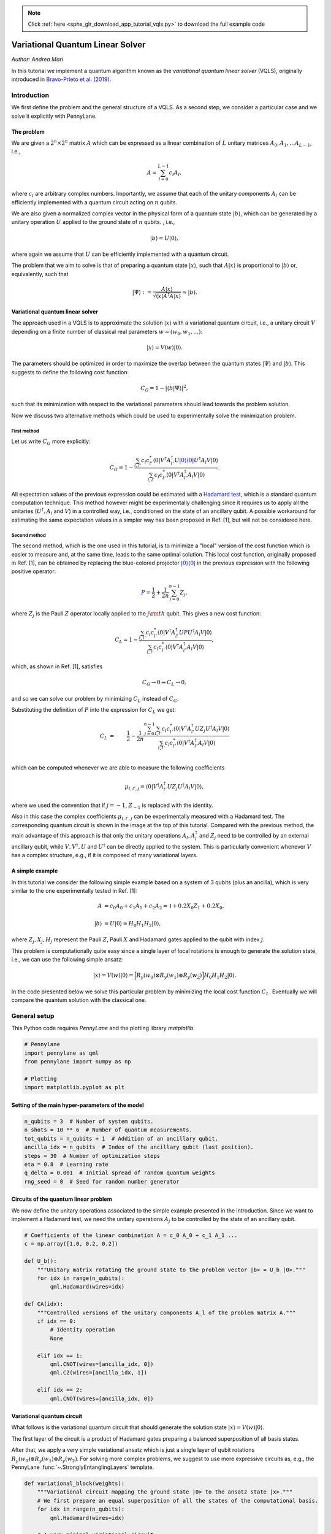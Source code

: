 .. note::
    :class: sphx-glr-download-link-note

    Click :ref:`here <sphx_glr_download_app_tutorial_vqls.py>` to download the full example code
.. rst-class:: sphx-glr-example-title

.. _sphx_glr_app_tutorial_vqls.py:


.. _vqls:

Variational Quantum Linear Solver
====================================
*Author: Andrea Mari*

In this tutorial we implement a quantum algorithm known as the *variational quantum linear
solver* (VQLS), originally introduced in
`Bravo-Prieto et al. (2019) <https://arxiv.org/abs/1909.05820>`_.

.. figure:: ../implementations/vqls/vqls_circuit.png
    :align: center
    :width: 100%
    :target: javascript:void(0)

Introduction
------------

We first define the problem and the general structure of a VQLS.
As a second step, we consider a particular case and we solve it explicitly with PennyLane.

The problem
^^^^^^^^^^^

We are given a :math:`2^n \times 2^n` matrix :math:`A` which can be expressed as a linear
combination of :math:`L` unitary matrices :math:`A_0, A_1, \dots A_{L-1}`, i.e.,

.. math::

    A = \sum_{l=0}^{L-1} c_l A_l,

where :math:`c_l` are arbitrary complex numbers. Importantly, we assume that each of the
unitary components :math:`A_l` can be efficiently implemented with a quantum circuit
acting on :math:`n` qubits.

We are also given a normalized complex vector in the physical form of a quantum
state :math:`|b\rangle`, which can be generated by a unitary operation :math:`U`
applied to the ground state of :math:`n` qubits. , i.e.,

.. math::

    |b\rangle = U |0\rangle,

where again we assume that :math:`U` can be efficiently implemented with a quantum circuit.

The problem that we aim to solve is that of preparing a quantum state :math:`|x\rangle`, such that
:math:`A |x\rangle` is proportional to :math:`|b\rangle` or, equivalently, such that

.. math::

    |\Psi\rangle :=  \frac{A |x\rangle}{\sqrt{\langle x |A^\dagger A |x\rangle}} \approx |b\rangle.


Variational quantum linear solver
^^^^^^^^^^^^^^^^^^^^^^^^^^^^^^^^^

The approach used in a VQLS is to approximate the solution :math:`|x\rangle` with a variational quantum
circuit, i.e., a unitary circuit :math:`V` depending on a finite number of classical real parameters
:math:`w = (w_0, w_1, \dots)`:

.. math::

    |x \rangle = V(w) |0\rangle.

The parameters should be optimized in order to maximize the overlap between the quantum states
:math:`|\Psi\rangle` and :math:`|b\rangle`. This suggests to define the following cost function:

.. math::

    C_G = 1- |\langle b | \Psi \rangle|^2,

such that its minimization with respect to the variational parameters should lead towards the problem solution.

Now we discuss two alternative methods which could be used to experimentally solve the minimization problem.

First method
>>>>>>>>>>>>>

Let us write :math:`C_G` more explicitly:

.. math::

    C_G = 1- \frac{ \sum_{l, l'}  c_l c_{l'}^* \langle 0|  V^\dagger A_{l'}^\dagger U \color{blue}{|0\rangle \langle 0|} U^\dagger A_l  V |0\rangle}
    {\sum_{l,l'} c_l c_{l'}^* \langle 0| V^\dagger A_{l'}^\dagger A_l V |0\rangle} .

All expectation values of the previous expression could be estimated with a
`Hadamard test <https://en.wikipedia.org/wiki/Hadamard_test_(quantum_computation)>`_,
which is a standard quantum computation technique. This method however might be experimentally challenging since it requires us to apply
all the unitaries (:math:`U^\dagger, A_l` and :math:`V`) in a controlled way,
i.e., conditioned on the state of an ancillary qubit. A possible workaround for estimating the same expectation values in a simpler
way has been proposed in Ref. [1], but will not be considered here.

Second method
>>>>>>>>>>>>>

The second method, which is the one used in this tutorial, is to minimize a "local" version of the cost function which is easier to
measure and, at the same time, leads to the same optimal solution.
This local cost function, originally proposed in Ref. [1], can be obtained by replacing the blue-colored projector
:math:`\color{blue}{|0\rangle\langle 0|}` in the previous expression with the following positive operator:

.. math::

     \color{blue}{P} =  \frac{1}{2} + \frac{1}{2n}\sum_{j=0}^{n-1} Z_j,

where :math:`Z_j` is the Pauli :math:`Z` operator locally applied to the :math:`j\rm{th}` qubit. This gives a new cost function:

.. math::

    C_L = 1- \frac{ \sum_{l, l'}  c_l c_{l'}^* \langle 0|  V^\dagger A_{l'}^\dagger U \color{blue}{P} U^\dagger A_l  V |0\rangle}
    {\sum_{l,l'} c_l c_{l'}^* \langle 0| V^\dagger A_{l'}^\dagger A_l V |0\rangle},

which, as shown in Ref. [1], satisfies

.. math::

   C_G \rightarrow 0   \Leftrightarrow C_L \rightarrow 0,

and so we can solve our problem by minimizing :math:`C_L` instead of :math:`C_G`.

Substituting the definition of :math:`P` into the expression for :math:`C_L` we get:

.. math::

    C_L
    &=& \frac{1}{2} - \frac{1}{2n} \frac{ \sum_{j=0}^{n-1} \sum_{l, l'}  c_l c_{l'}^* \langle 0|  V^\dagger A_{l'}^\dagger U Z_j U^\dagger A_l  V |0\rangle}
    {\sum_{l,l'} c_l c_{l'}^* \langle 0| V^\dagger A_{l'}^\dagger A_l V |0\rangle} \\
    &&\\
    &=& \frac{1}{2} - \frac{1}{2n} \frac{ \sum_{j=0}^{n-1} \sum_{l, l'}  c_l c_{l'}^* \mu_{l,l',j}}
    {\sum_{l,l'} c_l c_{l'}^* \mu_{l,l',-1}},

which can be computed whenever we are able to measure the following coefficients

.. math::
    \mu_{l, l', j} = \langle 0|  V^\dagger A_{l'}^\dagger U Z_j U^\dagger A_l  V |0\rangle,

where we used the convention that if :math:`j=-1`,  :math:`Z_{-1}` is replaced with the identity.

Also in this case the complex coefficients :math:`\mu_{l, l', j}` can be experimentally measured with a Hadamard test.
The corresponding quantum circuit is shown in the image at the top of this tutorial.
Compared with the previous method, the main advantage of this approach is that only the unitary operations
:math:`A_l, A_l^\dagger` and :math:`Z_j` need to be controlled by an external ancillary qubit,
while :math:`V, V^\dagger, U` and :math:`U^\dagger` can be directly applied to the system.
This is particularly convenient whenever :math:`V` has a complex structure, e.g., if it is composed of
many variational layers.

A simple example
^^^^^^^^^^^^^^^^

In this tutorial we consider the following simple example based on a system of 3 qubits (plus an ancilla),
which is very similar to the one experimentally tested in Ref. [1]:

.. math::
        \begin{align}
        A  &=  c_0 A_0 + c_1 A_1 + c_2 A_2 = \mathbb{I} + 0.2 X_0 Z_1 + 0.2 X_0, \\
        \\
        |b\rangle &= U |0 \rangle = H_0  H_1  H_2 |0\rangle,
        \end{align}

where :math:`Z_j, X_j, H_j` represent the Pauli :math:`Z`, Pauli :math:`X` and Hadamard gates applied to the qubit with index :math:`j`.

This problem is computationally quite easy since a single layer of local rotations is enough to generate the
solution state, i.e., we can use the following simple ansatz:

.. math::
        |x\rangle = V(w) |0\rangle = \Big [  R_y(w_0) \otimes  R_y(w_1) \otimes  R_y(w_2) \Big ]  H_0  H_1  H_2 |0\rangle.


In the code presented below we solve this particular problem by minimizing the local cost function :math:`C_L`.
Eventually we will compare the quantum solution with the classical one.

General setup
------------------------
This Python code requires *PennyLane* and the plotting library *matplotlib*.


.. code-block:: default


    # Pennylane
    import pennylane as qml
    from pennylane import numpy as np

    # Plotting
    import matplotlib.pyplot as plt







Setting of the main hyper-parameters of the model
^^^^^^^^^^^^^^^^^^^^^^^^^^^^^^^^^^^^^^^^^^^^^^^^^


.. code-block:: default


    n_qubits = 3  # Number of system qubits.
    n_shots = 10 ** 6  # Number of quantum measurements.
    tot_qubits = n_qubits + 1  # Addition of an ancillary qubit.
    ancilla_idx = n_qubits  # Index of the ancillary qubit (last position).
    steps = 30  # Number of optimization steps
    eta = 0.8  # Learning rate
    q_delta = 0.001  # Initial spread of random quantum weights
    rng_seed = 0  # Seed for random number generator








Circuits of the quantum linear problem
^^^^^^^^^^^^^^^^^^^^^^^^^^^^^^^^^^^^^^

We now define the unitary operations associated to the simple example
presented in the introduction.
Since we want to implement a Hadamard test, we need the unitary operations
:math:`A_j` to be controlled by the state of an ancillary qubit.


.. code-block:: default


    # Coefficients of the linear combination A = c_0 A_0 + c_1 A_1 ...
    c = np.array([1.0, 0.2, 0.2])

    def U_b():
        """Unitary matrix rotating the ground state to the problem vector |b> = U_b |0>."""
        for idx in range(n_qubits):
            qml.Hadamard(wires=idx)

    def CA(idx):
        """Controlled versions of the unitary components A_l of the problem matrix A."""
        if idx == 0:
            # Identity operation
            None

        elif idx == 1:
            qml.CNOT(wires=[ancilla_idx, 0])
            qml.CZ(wires=[ancilla_idx, 1])

        elif idx == 2:
            qml.CNOT(wires=[ancilla_idx, 0])








Variational quantum circuit
^^^^^^^^^^^^^^^^^^^^^^^^^^^^^^^^^^^^^^

What follows is the variational quantum circuit that should generate the solution
state :math:`|x\rangle= V(w)|0\rangle`.

The first layer of the circuit is a product of Hadamard gates preparing a
balanced superposition of all basis states.

After that, we apply a very simple variational ansatz
which is just a single layer of qubit rotations
:math:`R_y(w_0) \otimes  R_y(w_1) \otimes  R_y(w_2)`.
For solving more complex problems, we suggest to use more expressive circuits as,
e.g., the PennyLane :func:`~.StronglyEntanglingLayers` template.


.. code-block:: default



    def variational_block(weights):
        """Variational circuit mapping the ground state |0> to the ansatz state |x>."""
        # We first prepare an equal superposition of all the states of the computational basis.
        for idx in range(n_qubits):
            qml.Hadamard(wires=idx)

        # A very minimal variational circuit.
        for idx, element in enumerate(weights):
            qml.RY(element, wires=idx)








Hadamard test
--------------

We first initialize a PennyLane device with the ``default.qubit`` backend.

As a second step, we define a PennyLane ``QNode`` representing a model of the actual quantum computation.

The circuit is based on the
`Hadamard test <https://en.wikipedia.org/wiki/Hadamard_test_(quantum_computation)>`_
and will be used to estimate the coefficients :math:`\mu_{l,l',j}` defined in the introduction.
A graphical representation of this circuit is shown at the top of this tutorial.


.. code-block:: default


    dev_mu = qml.device("default.qubit", wires=tot_qubits)

    @qml.qnode(dev_mu)
    def local_hadamard_test(weights, l=None, lp=None, j=None, part=None):

        # First Hadamard gate applied to the ancillary qubit.
        qml.Hadamard(wires=ancilla_idx)

        # For estimating the imaginary part of the coefficient "mu", we must add a "-i" phase gate.
        if part == "Im" or part == "im":
            qml.PhaseShift(-np.pi / 2, wires=ancilla_idx)

        # Variational circuit generating a guess for the solution vector |x>
        variational_block(weights)

        # Controlled application of the unitary component A_l of the problem matrix A.
        CA(l)

        # Adjoint of the unitary U_b associated to the problem vector |b>. 
        # In this specific example Adjoint(U_b) = U_b.
        U_b()

        # Controlled Z operator at position j. If j = -1, apply the identity.
        if j != -1:
            qml.CZ(wires=[ancilla_idx, j])

        # Unitary U_b associated to the problem vector |b>.
        U_b()

        # Controlled application of Adjoint(A_lp).
        # In this specific example Adjoint(A_lp) = A_lp.
        CA(lp)

        # Second Hadamard gate applied to the ancillary qubit.
        qml.Hadamard(wires=ancilla_idx)

        # Expectation value of Z for the ancillary qubit.
        return qml.expval(qml.PauliZ(wires=ancilla_idx))








To get the real and imaginary parts of :math:`\mu_{l,l',j}`, one needs to run the previous
quantum circuit with and without a phase-shift of the ancillary qubit. This is automatically
done by the following function.


.. code-block:: default



    def mu(weights, l=None, lp=None, j=None):
        """Generates the coefficients to compute the "local" cost function C_L."""

        mu_real = local_hadamard_test(weights, l=l, lp=lp, j=j, part="Re")
        mu_imag = local_hadamard_test(weights, l=l, lp=lp, j=j, part="Im")

        return mu_real + 1.0j * mu_imag








Local cost function
------------------------------------

Let us first define a function for estimating :math:`\langle x| A^\dagger A|x\rangle`.


.. code-block:: default



    def psi_norm(weights):
        """Returns the normalization constant <psi|psi>, where |psi> = A |x>."""
        norm = 0.0

        for l in range(0, len(c)):
            for lp in range(0, len(c)):
                norm = norm + c[l] * np.conj(c[lp]) * mu(weights, l, lp, -1)

        return abs(norm)








We can finally define the cost function of our minimization problem.
We use the analytical expression of :math:`C_L` in terms of the
coefficients :math:`\mu_{l,l',j}` given in the introduction.


.. code-block:: default



    def cost_loc(weights):
        """Local version of the cost function, which tends to zero when A |x> is proportional to |b>."""
        mu_sum = 0.0

        for l in range(0, len(c)):
            for lp in range(0, len(c)):
                for j in range(0, n_qubits):
                    mu_sum = mu_sum + c[l] * np.conj(c[lp]) * mu(weights, l, lp, j)

        mu_sum = abs(mu_sum)

        # Cost function C_L
        return 0.5 - 0.5 * mu_sum / (n_qubits * psi_norm(weights))








Variational optimization
-----------------------------

We first initialize the variational weights with random parameters (with a fixed seed).


.. code-block:: default


    np.random.seed(rng_seed)
    w = q_delta * np.random.randn(n_qubits)







To minimize the cost function we use the gradient-descent optimizer.


.. code-block:: default

    opt = qml.GradientDescentOptimizer(eta)








We are ready to perform the optimization loop.


.. code-block:: default


    cost_history = []
    for it in range(steps):
        w = opt.step(cost_loc, w)
        cost = cost_loc(w)
        print("Step {:3d}       Cost_L = {:9.7f}".format(it, cost))
        cost_history.append(cost)






.. rst-class:: sphx-glr-script-out

 Out:

 .. code-block:: none

    Step   0       Cost_L = 0.0070072
    Step   1       Cost_L = 0.0054157
    Step   2       Cost_L = 0.0041528
    Step   3       Cost_L = 0.0031617
    Step   4       Cost_L = 0.0023917
    Step   5       Cost_L = 0.0017988
    Step   6       Cost_L = 0.0013461
    Step   7       Cost_L = 0.0010028
    Step   8       Cost_L = 0.0007442
    Step   9       Cost_L = 0.0005503
    Step  10       Cost_L = 0.0004058
    Step  11       Cost_L = 0.0002984
    Step  12       Cost_L = 0.0002190
    Step  13       Cost_L = 0.0001604
    Step  14       Cost_L = 0.0001173
    Step  15       Cost_L = 0.0000857
    Step  16       Cost_L = 0.0000625
    Step  17       Cost_L = 0.0000455
    Step  18       Cost_L = 0.0000331
    Step  19       Cost_L = 0.0000241
    Step  20       Cost_L = 0.0000175
    Step  21       Cost_L = 0.0000127
    Step  22       Cost_L = 0.0000092
    Step  23       Cost_L = 0.0000067
    Step  24       Cost_L = 0.0000049
    Step  25       Cost_L = 0.0000035
    Step  26       Cost_L = 0.0000026
    Step  27       Cost_L = 0.0000019
    Step  28       Cost_L = 0.0000013
    Step  29       Cost_L = 0.0000010


We plot the cost function with respect to the optimization steps.
We remark that this is not an abstract mathematical quantity
since it also represents a bound for the error between the generated state
and the exact solution of the problem.


.. code-block:: default


    plt.style.use("seaborn")
    plt.plot(cost_history, "g")
    plt.ylabel("Cost function")
    plt.xlabel("Optimization steps")
    plt.show()




.. image:: /app/images/sphx_glr_tutorial_vqls_001.png
    :class: sphx-glr-single-img




Comparison of quantum and classical results
-------------------------------------------

Since the specific problem considered in this tutorial has a small size, we can also
solve it in a classical way and then compare the results with our quantum solution.


Classical algorithm
^^^^^^^^^^^^^^^^^^^
To solve the problem in a classical way, we use the explicit matrix representation in
terms of numerical NumPy arrays.


.. code-block:: default

 
    Id = np.identity(2)
    Z = np.array([[1, 0], [0, -1]])
    X = np.array([[0, 1], [1, 0]])

    A_0 = np.identity(8)
    A_1 = np.kron(np.kron(X, Z), Id)
    A_2 = np.kron(np.kron(X, Id), Id)

    A_num = c[0] * A_0 + c[1] * A_1 + c[2] * A_2
    b = np.ones(8) / np.sqrt(8)







We can print the explicit values of :math:`A` and :math:`b`:


.. code-block:: default


    print("A = \n", A_num)
    print("b = \n", b)






.. rst-class:: sphx-glr-script-out

 Out:

 .. code-block:: none

    A = 
     [[1.  0.  0.  0.  0.4 0.  0.  0. ]
     [0.  1.  0.  0.  0.  0.4 0.  0. ]
     [0.  0.  1.  0.  0.  0.  0.  0. ]
     [0.  0.  0.  1.  0.  0.  0.  0. ]
     [0.4 0.  0.  0.  1.  0.  0.  0. ]
     [0.  0.4 0.  0.  0.  1.  0.  0. ]
     [0.  0.  0.  0.  0.  0.  1.  0. ]
     [0.  0.  0.  0.  0.  0.  0.  1. ]]
    b = 
     [0.35355339 0.35355339 0.35355339 0.35355339 0.35355339 0.35355339
     0.35355339 0.35355339]


The solution can be computed via a matrix inversion:


.. code-block:: default


    A_inv = np.linalg.inv(A_num)
    x = np.dot(A_inv, b)







Finally, in order to compare x with the quantum state :math:`|x\rangle`, we normalize
and square its elements.


.. code-block:: default

    c_probs = (x / np.linalg.norm(x)) ** 2







Preparation of the quantum solution
^^^^^^^^^^^^^^^^^^^^^^^^^^^^^^^^^^^

Given the variational weights ``w`` that we have previously optimized,
we can generate the quantum state :math:`|x\rangle`. By measuring :math:`|x\rangle`
in the computational basis we can estimate the probability of each basis state.

For this task, we initialize a new PennyLane device and define the associated
*qnode* circuit.


.. code-block:: default


    dev_x = qml.device("default.qubit", wires=n_qubits, shots=n_shots)

    @qml.qnode(dev_x)
    def prepare_and_sample(weights):

        # Variational circuit generating a guess for the solution vector |x>
        variational_block(weights)

        # We assume that the system is measured in the computational basis.
        # If we label each basis state with a decimal integer j = 0, 1, ... 2 ** n_qubits - 1,
        # this is equivalent to a measurement of the following diagonal observable.
        basis_obs = qml.Hermitian(np.diag(range(2 ** n_qubits)), wires=range(n_qubits))

        return qml.sample(basis_obs)








To estimate the probability distribution over the basis states we first take ``n_shots``
samples and then compute the relative frequency of each outcome.


.. code-block:: default


    samples = prepare_and_sample(w).astype(int)
    q_probs = np.bincount(samples) / n_shots







Comparison
^^^^^^^^^^

Let us print the classical result.


.. code-block:: default

    print("x_n^2 =\n", c_probs)





.. rst-class:: sphx-glr-script-out

 Out:

 .. code-block:: none

    x_n^2 =
     [0.08445946 0.08445946 0.16554054 0.16554054 0.08445946 0.08445946
     0.16554054 0.16554054]


The previous probabilities should match the following quantum state probabilities.


.. code-block:: default

    print("|<x|n>|^2=\n", q_probs)





.. rst-class:: sphx-glr-script-out

 Out:

 .. code-block:: none

    |<x|n>|^2=
     [0.084589 0.085022 0.164642 0.164879 0.085241 0.084731 0.165431 0.165465]


Let us graphically visualize both distributions.


.. code-block:: default


    fig, (ax1, ax2) = plt.subplots(1, 2, figsize=(7, 4))

    ax1.bar(np.arange(0, 2 ** n_qubits), c_probs, color="blue")
    ax1.set_xlim(-0.5, 2 ** n_qubits - 0.5)
    ax1.set_xlabel("Vector space basis")
    ax1.set_title("Classical probabilities")

    ax2.bar(np.arange(0, 2 ** n_qubits), q_probs, color="green")
    ax2.set_xlim(-0.5, 2 ** n_qubits - 0.5)
    ax2.set_xlabel("Hilbert space basis")
    ax2.set_title("Quantum probabilities")

    plt.show()




.. image:: /app/images/sphx_glr_tutorial_vqls_002.png
    :class: sphx-glr-single-img




References
----------

1. Carlos Bravo-Prieto, Ryan LaRose, Marco Cerezo, Yigit Subasi, Lukasz Cincio, Patrick J. Coles.
   "Variational Quantum Linear Solver: A Hybrid Algorithm for Linear Systems."
   `arXiv:1909.05820 <https://arxiv.org/abs/1909.05820>`__, 2019.



.. rst-class:: sphx-glr-timing

   **Total running time of the script:** ( 0 minutes  23.559 seconds)


.. _sphx_glr_download_app_tutorial_vqls.py:


.. only :: html

 .. container:: sphx-glr-footer
    :class: sphx-glr-footer-example



  .. container:: sphx-glr-download

     :download:`Download Python source code: tutorial_vqls.py <tutorial_vqls.py>`



  .. container:: sphx-glr-download

     :download:`Download Jupyter notebook: tutorial_vqls.ipynb <tutorial_vqls.ipynb>`


.. only:: html

 .. rst-class:: sphx-glr-signature

    `Gallery generated by Sphinx-Gallery <https://sphinx-gallery.readthedocs.io>`_
